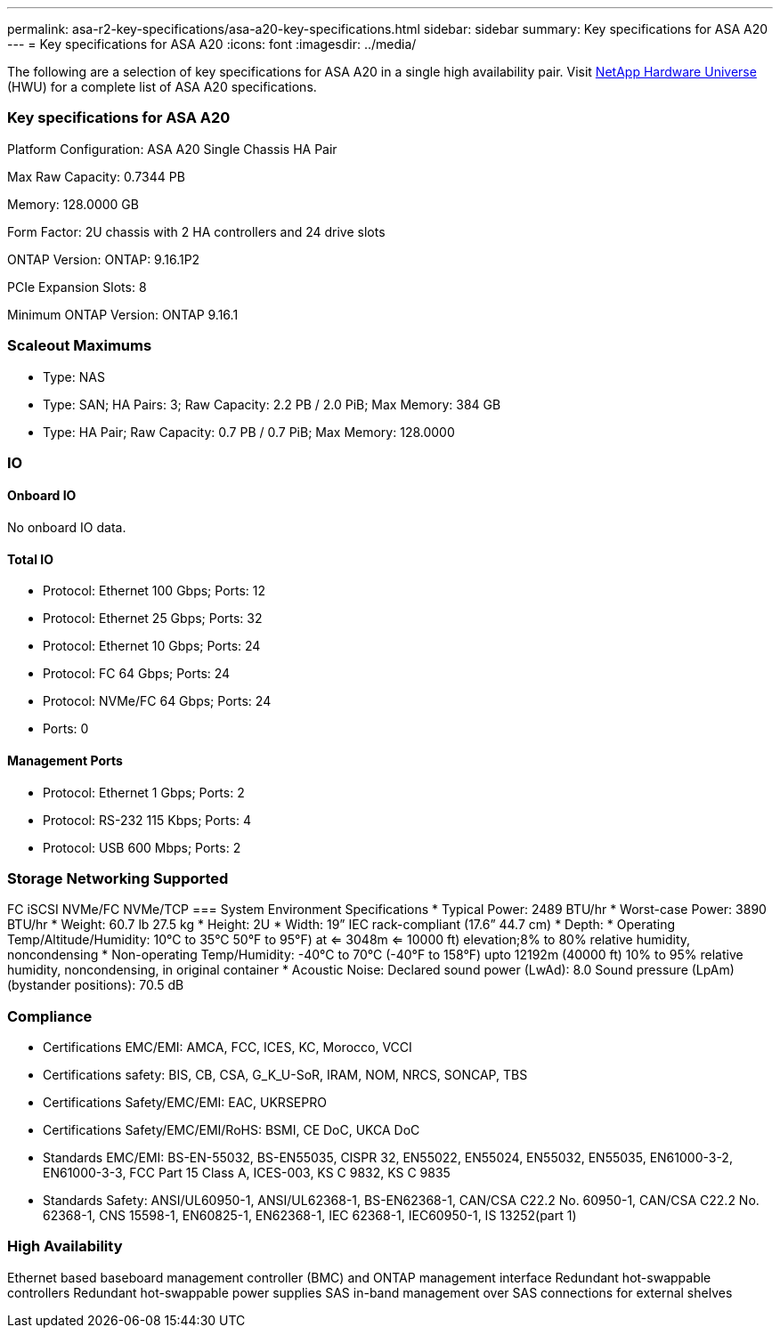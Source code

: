 ---
permalink: asa-r2-key-specifications/asa-a20-key-specifications.html
sidebar: sidebar
summary: Key specifications for ASA A20
---
= Key specifications for ASA A20
:icons: font
:imagesdir: ../media/

[.lead]
The following are a selection of key specifications for ASA A20 in a single high availability pair. Visit https://hwu.netapp.com[NetApp Hardware Universe^] (HWU) for a complete list of ASA A20 specifications.

=== Key specifications for ASA A20

Platform Configuration: ASA A20 Single Chassis HA Pair

Max Raw Capacity: 0.7344 PB

Memory: 128.0000 GB

Form Factor: 2U chassis with 2 HA controllers and 24 drive slots

ONTAP Version: ONTAP: 9.16.1P2

PCIe Expansion Slots: 8

Minimum ONTAP Version: ONTAP 9.16.1

=== Scaleout Maximums
* Type: NAS
* Type: SAN; HA Pairs: 3; Raw Capacity: 2.2 PB / 2.0 PiB; Max Memory: 384 GB
* Type: HA Pair; Raw Capacity: 0.7 PB / 0.7 PiB; Max Memory: 128.0000

=== IO

==== Onboard IO
No onboard IO data.

==== Total IO
* Protocol: Ethernet 100 Gbps; Ports: 12
* Protocol: Ethernet 25 Gbps; Ports: 32
* Protocol: Ethernet 10 Gbps; Ports: 24
* Protocol: FC 64 Gbps; Ports: 24
* Protocol: NVMe/FC  64 Gbps; Ports: 24
* Ports: 0

==== Management Ports
* Protocol: Ethernet 1 Gbps; Ports: 2
* Protocol: RS-232 115 Kbps; Ports: 4
* Protocol: USB 600 Mbps; Ports: 2

=== Storage Networking Supported
FC
iSCSI
NVMe/FC 
NVMe/TCP
=== System Environment Specifications
* Typical Power: 2489 BTU/hr
* Worst-case Power: 3890 BTU/hr
* Weight: 60.7 lb
27.5 kg
* Height: 2U
* Width: 19” IEC rack-compliant (17.6” 44.7 cm)
* Depth: 
* Operating Temp/Altitude/Humidity: 10°C to 35°C
50°F to 
95°F) at
<= 3048m
<= 10000 ft) elevation;8% to 80%
relative humidity, noncondensing
* Non-operating Temp/Humidity: -40°C to 70°C (-40°F to 158°F) upto 12192m (40000 ft)
10% to 95%  relative humidity, noncondensing, in original container
* Acoustic Noise: Declared sound power (LwAd): 8.0
Sound pressure (LpAm) (bystander positions): 70.5 dB

=== Compliance
* Certifications EMC/EMI: AMCA,
FCC,
ICES,
KC,
Morocco,
VCCI
* Certifications safety: BIS,
CB,
CSA,
G_K_U-SoR,
IRAM,
NOM,
NRCS,
SONCAP,
TBS
* Certifications Safety/EMC/EMI: EAC,
UKRSEPRO
* Certifications Safety/EMC/EMI/RoHS: BSMI,
CE DoC,
UKCA DoC
* Standards EMC/EMI: BS-EN-55032,
BS-EN55035,
CISPR 32,
EN55022,
EN55024,
EN55032,
EN55035,
EN61000-3-2,
EN61000-3-3,
FCC Part 15 Class A,
ICES-003,
KS C 9832,
KS C 9835
* Standards Safety: ANSI/UL60950-1,
ANSI/UL62368-1,
BS-EN62368-1,
CAN/CSA C22.2 No. 60950-1,
CAN/CSA C22.2 No. 62368-1,
CNS 15598-1,
EN60825-1,
EN62368-1,
IEC 62368-1,
IEC60950-1,
IS 13252(part 1)

=== High Availability
Ethernet based baseboard management controller (BMC) and ONTAP management interface
Redundant hot-swappable controllers
Redundant hot-swappable power supplies
SAS in-band management over SAS connections for external shelves